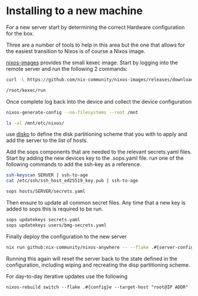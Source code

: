 * Installing to a new machine

For a new server start by determining the correct Hardware configuration for the box.

Three are a number of tools to help in this area but the one that allows for the easiest transition to Nixos is of course a Nixos image.

[[https://github.com/nix-community/nixos-images][nixos-images]] provides the small kexec image. Start by logging into the remote server and run the following 2 commands:


#+begin_src sh
curl -L https://github.com/nix-community/nixos-images/releases/download/nixos-unstable/nixos-kexec-installer-noninteractive-x86_64-linux.tar.gz | tar -xzf- -C /root

/root/kexec/run

#+end_src

Once complete log back into the device and collect the device configuration

#+begin_src sh
nixos-generate-config --no-filesystems --root /mnt

ls -al /mnt/etc/nixos/
#+end_src

use [[https://github.com/nix-community/disko][disko]] to define the disk partitioning scheme that you with to apply and add the server to the list of hosts.

Add the sops components that are needed to the relevant secrets.yaml files.
Start by adding the new devices key to the .sops.yaml file. run one of the following commands to add the ssh-key as a reference.

#+begin_src sh
ssh-keyscan SERVER | ssh-to-age
cat /etc/ssh/ssh_host_ed25519_key.pub | ssh-to-age
#+end_src

#+begin_src sh
sops hosts/SERVER/secrets.yaml
#+end_src

Then ensure to update all common secret files. Any time that a new key is added to sops this is required to be run.

#+begin_src sh
sops updatekeys secrets.yaml
sops updatekeys users/bmg-secrets.yaml
#+end_src

Finally deploy the configuration to the new server
#+begin_src sh
nix run github:nix-community/nixos-anywhere -- --flake .#{server-config} root@<IP address>
#+end_src

Running this again will reset the server back to the state defined in the configuration, including wiping and recreating the disp partitioning scheme.

For day-to-day iterative updates use the following

#+begin_src shell
nixos-rebuild switch --flake .#{config}e --target-host "root@IP ADDR"
#+end_src
